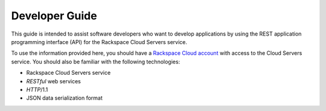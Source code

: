 .. _developer-guide:

======================
**Developer Guide**
======================

This guide is intended to assist software developers who want to develop applications by
using the REST application programming interface (API) for the Rackspace Cloud Servers 
service. 

To use the information provided here, you should have a `Rackspace Cloud account`_ with access 
to the Cloud Servers service. You should also be familiar with the following technologies:

-  Rackspace Cloud Servers service

-  *RESTful* web services

-  *HTTP*/1.1

-  JSON data serialization format

.. _Rackspace Cloud Account: https://cart.rackspace.com/cloud

